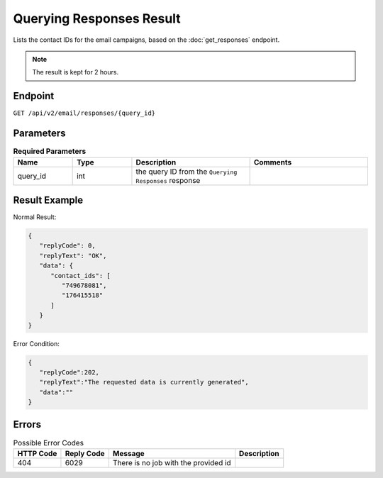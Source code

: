Querying Responses Result
=========================

Lists the contact IDs for the email campaigns, based on the :doc:`get_responses` endpoint.

.. note::

   The result is kept for 2 hours.

Endpoint
--------

``GET /api/v2/email/responses/{query_id}``

Parameters
----------

.. list-table:: **Required Parameters**
   :header-rows: 1
   :widths: 20 20 40 40

   * - Name
     - Type
     - Description
     - Comments
   * - query_id
     - int
     - the query ID from the ``Querying Responses`` response
     -

Result Example
--------------

Normal Result:

.. code-block:: json

   {
      "replyCode": 0,
      "replyText": "OK",
      "data": {
         "contact_ids": [
            "749678081",
            "176415518"
         ]
      }
   }

Error Condition:

.. code-block:: json

   {
      "replyCode":202,
      "replyText":"The requested data is currently generated",
      "data":""
   }

Errors
------

.. list-table:: Possible Error Codes
   :header-rows: 1

   * - HTTP Code
     - Reply Code
     - Message
     - Description
   * - 404
     - 6029
     - There is no job with the provided id
     -
